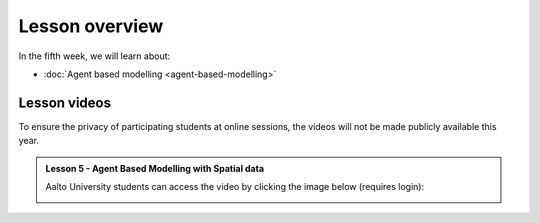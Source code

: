 Lesson overview
===============

In the fifth week, we will learn about:

- :doc:`Agent based modelling <agent-based-modelling>`

Lesson videos
-------------


To ensure the privacy of participating students at online sessions, the videos will not be made publicly available this year.

.. admonition:: Lesson 5 - Agent Based Modelling with Spatial data

    Aalto University students can access the video by clicking the image below (requires login):

    .. figure:: img/SDS4SD_Lesson_5.1.png
        :target: https://aalto.cloud.panopto.eu/Panopto/Pages/Viewer.aspx?id=5e083b40-1584-4997-8653-ae360125408e
        :width: 500px
        :align: left

